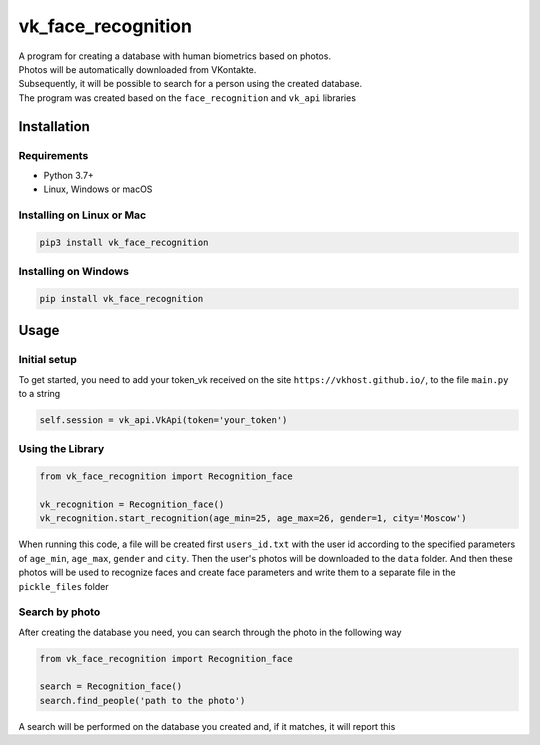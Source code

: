 vk_face_recognition
===================

| A program for creating a database with human biometrics based on photos. 
| Photos will be automatically downloaded from VKontakte. 
| Subsequently, it will be possible to search for a person using the created database. 
| The program was created based on the ``face_recognition`` and ``vk_api`` libraries

| |PyPI|


Installation
------------

Requirements
^^^^^^^^^^^^
-  Python 3.7+
-  Linux, Windows or macOS

Installing on Linux or Mac
^^^^^^^^^^^^^^^^^^^^^^^^^^
.. code:: bash

    pip3 install vk_face_recognition

Installing on Windows
^^^^^^^^^^^^^^^^^^^^^
.. code:: bash

    pip install vk_face_recognition


Usage
------------------

Initial setup
^^^^^^^^^^^^^
To get started, you need to add your token_vk received on the site ``https://vkhost.github.io/``, to the file ``main.py`` to a string

.. code:: python

    self.session = vk_api.VkApi(token='your_token')

Using the Library
^^^^^^^^^^^^^^^^^
.. code:: python

    from vk_face_recognition import Recognition_face

    vk_recognition = Recognition_face()
    vk_recognition.start_recognition(age_min=25, age_max=26, gender=1, city='Moscow')

When running this code, a file will be created first ``users_id.txt`` with the user id according to the specified parameters of ``age_min``, ``age_max``, ``gender`` and ``city``. Then the user's photos will be downloaded to the ``data`` folder. And then these photos will be used to recognize faces and create face parameters and write them to a separate file in the ``pickle_files`` folder

Search by photo
^^^^^^^^^^^^^^^
After creating the database you need, you can search through the photo in the following way

.. code:: python

    from vk_face_recognition import Recognition_face

    search = Recognition_face()
    search.find_people('path to the photo')

A search will be performed on the database you created and, if it matches, it will report this


.. |PyPI| image:: https://img.shields.io/pypi/v/vk_face_recognition.svg
   :target: https://pypi.org/project/vk-face-recognition